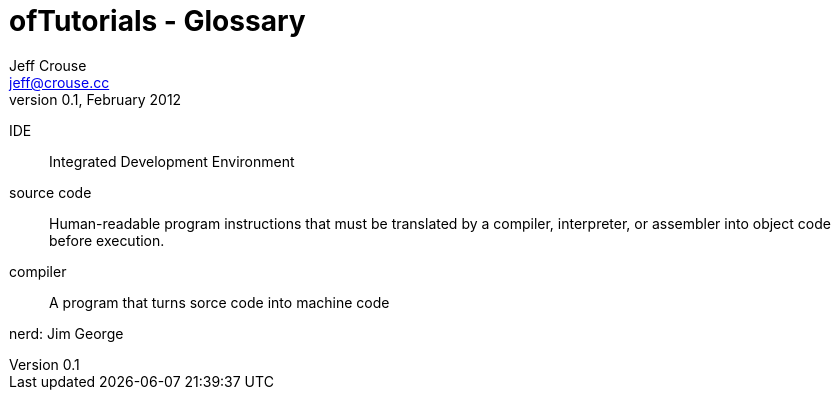 ofTutorials - Glossary
======================
Jeff Crouse <jeff@crouse.cc>
v0.1, February 2012:
:Author Initials: JRC
:toc:
:icons:
:numbered:
:doctype: book

IDE::
	Integrated Development Environment

source code::
	Human-readable program instructions that must be translated by a compiler, interpreter, or assembler into object code before execution.

compiler::
	A program that turns sorce code into machine code

nerd:
	Jim George